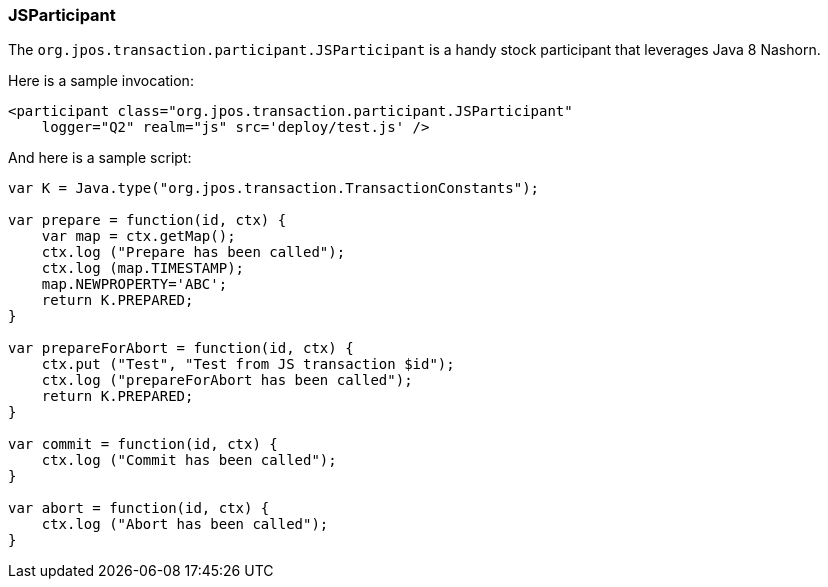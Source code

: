 === JSParticipant 

The `org.jpos.transaction.participant.JSParticipant` is a handy stock
participant that leverages Java 8 Nashorn.

Here is a sample invocation:

[source,xml]
------------
<participant class="org.jpos.transaction.participant.JSParticipant" 
    logger="Q2" realm="js" src='deploy/test.js' />
------------

And here is a sample script:

[source,javascript]
-------------------
var K = Java.type("org.jpos.transaction.TransactionConstants");

var prepare = function(id, ctx) {
    var map = ctx.getMap();
    ctx.log ("Prepare has been called");
    ctx.log (map.TIMESTAMP);
    map.NEWPROPERTY='ABC';
    return K.PREPARED;
}

var prepareForAbort = function(id, ctx) {
    ctx.put ("Test", "Test from JS transaction $id");
    ctx.log ("prepareForAbort has been called");
    return K.PREPARED;
}

var commit = function(id, ctx) {
    ctx.log ("Commit has been called");
}

var abort = function(id, ctx) {
    ctx.log ("Abort has been called");
}
------------------- 

